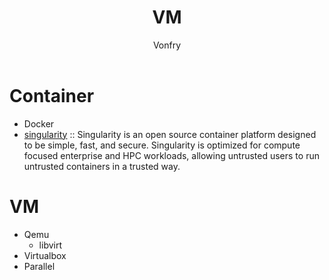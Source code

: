 #+title: VM
#+author: Vonfry

* Container
  - Docker
  - [[https://github.com/hpcng/singularity][singularity]] :: Singularity is an open source container platform designed to
    be simple, fast, and secure. Singularity is optimized for compute focused
    enterprise and HPC workloads, allowing untrusted users to run untrusted
    containers in a trusted way.

* VM
  - Qemu
      - libvirt
  - Virtualbox
  - Parallel
